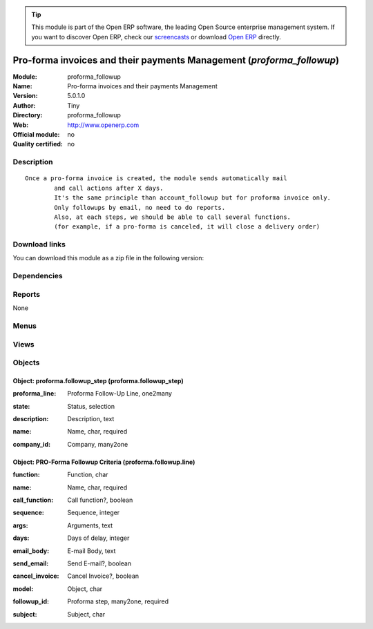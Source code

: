 
.. i18n: .. module:: proforma_followup
.. i18n:     :synopsis: Pro-forma invoices and their payments Management 
.. i18n:     :noindex:
.. i18n: .. 

.. module:: proforma_followup
    :synopsis: Pro-forma invoices and their payments Management 
    :noindex:
.. 

.. i18n: .. raw:: html
.. i18n: 
.. i18n:       <br />
.. i18n:     <link rel="stylesheet" href="../_static/hide_objects_in_sidebar.css" type="text/css" />

.. raw:: html

      <br />
    <link rel="stylesheet" href="../_static/hide_objects_in_sidebar.css" type="text/css" />

.. i18n: .. tip:: This module is part of the Open ERP software, the leading Open Source 
.. i18n:   enterprise management system. If you want to discover Open ERP, check our 
.. i18n:   `screencasts <http://openerp.tv>`_ or download 
.. i18n:   `Open ERP <http://openerp.com>`_ directly.

.. tip:: This module is part of the Open ERP software, the leading Open Source 
  enterprise management system. If you want to discover Open ERP, check our 
  `screencasts <http://openerp.tv>`_ or download 
  `Open ERP <http://openerp.com>`_ directly.

.. i18n: .. raw:: html
.. i18n: 
.. i18n:     <div class="js-kit-rating" title="" permalink="" standalone="yes" path="/proforma_followup"></div>
.. i18n:     <script src="http://js-kit.com/ratings.js"></script>

.. raw:: html

    <div class="js-kit-rating" title="" permalink="" standalone="yes" path="/proforma_followup"></div>
    <script src="http://js-kit.com/ratings.js"></script>

.. i18n: Pro-forma invoices and their payments Management (*proforma_followup*)
.. i18n: ======================================================================
.. i18n: :Module: proforma_followup
.. i18n: :Name: Pro-forma invoices and their payments Management
.. i18n: :Version: 5.0.1.0
.. i18n: :Author: Tiny
.. i18n: :Directory: proforma_followup
.. i18n: :Web: http://www.openerp.com
.. i18n: :Official module: no
.. i18n: :Quality certified: no

Pro-forma invoices and their payments Management (*proforma_followup*)
======================================================================
:Module: proforma_followup
:Name: Pro-forma invoices and their payments Management
:Version: 5.0.1.0
:Author: Tiny
:Directory: proforma_followup
:Web: http://www.openerp.com
:Official module: no
:Quality certified: no

.. i18n: Description
.. i18n: -----------

Description
-----------

.. i18n: ::
.. i18n: 
.. i18n:   Once a pro-forma invoice is created, the module sends automatically mail 
.. i18n:           and call actions after X days.
.. i18n:           It's the same principle than account_followup but for proforma invoice only. 
.. i18n:           Only followups by email, no need to do reports. 
.. i18n:           Also, at each steps, we should be able to call several functions. 
.. i18n:           (for example, if a pro-forma is canceled, it will close a delivery order)

::

  Once a pro-forma invoice is created, the module sends automatically mail 
          and call actions after X days.
          It's the same principle than account_followup but for proforma invoice only. 
          Only followups by email, no need to do reports. 
          Also, at each steps, we should be able to call several functions. 
          (for example, if a pro-forma is canceled, it will close a delivery order)

.. i18n: Download links
.. i18n: --------------

Download links
--------------

.. i18n: You can download this module as a zip file in the following version:

You can download this module as a zip file in the following version:

.. i18n:   * `trunk <http://www.openerp.com/download/modules/trunk/proforma_followup.zip>`_

  * `trunk <http://www.openerp.com/download/modules/trunk/proforma_followup.zip>`_

.. i18n: Dependencies
.. i18n: ------------

Dependencies
------------

.. i18n:  * :mod:`account`

 * :mod:`account`

.. i18n: Reports
.. i18n: -------

Reports
-------

.. i18n: None

None

.. i18n: Menus
.. i18n: -------

Menus
-------

.. i18n:  * Financial Management/Configuration/Proforma Followups

 * Financial Management/Configuration/Proforma Followups

.. i18n: Views
.. i18n: -----

Views
-----

.. i18n:  * proforma.proforma.line.tree (tree)
.. i18n:  * proforma.proforma.line.form (form)
.. i18n:  * proforma.proforma.form (form)
.. i18n:  * account.proforma.tree (tree)

 * proforma.proforma.line.tree (tree)
 * proforma.proforma.line.form (form)
 * proforma.proforma.form (form)
 * account.proforma.tree (tree)

.. i18n: Objects
.. i18n: -------

Objects
-------

.. i18n: Object: proforma.followup_step (proforma.followup_step)
.. i18n: #######################################################

Object: proforma.followup_step (proforma.followup_step)
#######################################################

.. i18n: :proforma_line: Proforma Follow-Up Line, one2many

:proforma_line: Proforma Follow-Up Line, one2many

.. i18n: :state: Status, selection

:state: Status, selection

.. i18n: :description: Description, text

:description: Description, text

.. i18n: :name: Name, char, required

:name: Name, char, required

.. i18n: :company_id: Company, many2one

:company_id: Company, many2one

.. i18n: Object: PRO-Forma Followup Criteria (proforma.followup.line)
.. i18n: ############################################################

Object: PRO-Forma Followup Criteria (proforma.followup.line)
############################################################

.. i18n: :function: Function, char

:function: Function, char

.. i18n: :name: Name, char, required

:name: Name, char, required

.. i18n: :call_function: Call function?, boolean

:call_function: Call function?, boolean

.. i18n: :sequence: Sequence, integer

:sequence: Sequence, integer

.. i18n: :args: Arguments, text

:args: Arguments, text

.. i18n: :days: Days of delay, integer

:days: Days of delay, integer

.. i18n: :email_body: E-mail Body, text

:email_body: E-mail Body, text

.. i18n: :send_email: Send E-mail?, boolean

:send_email: Send E-mail?, boolean

.. i18n: :cancel_invoice: Cancel Invoice?, boolean

:cancel_invoice: Cancel Invoice?, boolean

.. i18n: :model: Object, char

:model: Object, char

.. i18n: :followup_id: Proforma step, many2one, required

:followup_id: Proforma step, many2one, required

.. i18n: :subject: Subject, char

:subject: Subject, char
